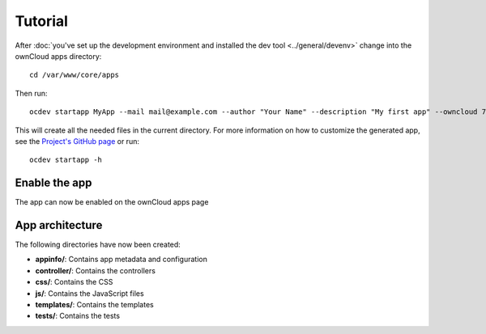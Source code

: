 Tutorial
========

.. sectionauthor:: Bernhard Posselt <dev@bernhard-posselt.com>

After :doc:`you've set up the development environment and installed the dev tool <../general/devenv>` change into the ownCloud apps directory::

    cd /var/www/core/apps

Then run::

    ocdev startapp MyApp --mail mail@example.com --author "Your Name" --description "My first app" --owncloud 7

This will create all the needed files in the current directory. For more information on how to customize the generated app, see the `Project's GitHub page <https://github.com/Raydiation/ocdev>`_ or run::

    ocdev startapp -h

Enable the app
--------------
The app can now be enabled on the ownCloud apps page

App architecture
----------------
The following directories have now been created:

* **appinfo/**: Contains app metadata and configuration
* **controller/**: Contains the controllers
* **css/**: Contains the CSS
* **js/**: Contains the JavaScript files
* **templates/**: Contains the templates
* **tests/**: Contains the tests

